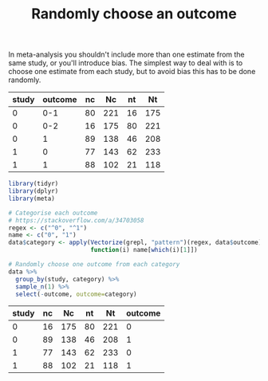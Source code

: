#+HTML_HEAD: <link rel="stylesheet" type="text/css" href="../theme.css">

#+NAME: add-bars
#+BEGIN_SRC emacs-lisp :exports none :results output
  (load-file "../bars.el")
#+END_SRC
#+CALL: add-bars()

#+TITLE: Randomly choose an outcome

In meta-analysis you shouldn't include more than one estimate from the same study, or you'll introduce bias.
The simplest way to deal with is to choose one estimate from each study, but to avoid bias this has to be done randomly.

#+NAME: example-data
| study | outcome | nc |  Nc | nt |  Nt |
|-------+---------+----+-----+----+-----|
|     0 |     0-1 | 80 | 221 | 16 | 175 |
|     0 |     0-2 | 16 | 175 | 80 | 221 |
|     0 |       1 | 89 | 138 | 46 | 208 |
|     1 |       0 | 77 | 143 | 62 | 233 |
|     1 |       1 | 88 | 102 | 21 | 118 |

#+BEGIN_SRC R :var data=example-data :colnames yes :exports both
  library(tidyr)
  library(dplyr)
  library(meta)

  # Categorise each outcome
  # https://stackoverflow.com/a/34703058
  regex <- c("^0", "^1")
  name <- c("0", "1")
  data$category <- apply(Vectorize(grepl, "pattern")(regex, data$outcome), 1,
                         function(i) name[which(i)[1]])

  # Randomly choose one outcome from each category
  data %>%
    group_by(study, category) %>%
    sample_n(1) %>%
    select(-outcome, outcome=category)
#+END_SRC

#+NAME: result
#+RESULTS:
| study | nc |  Nc | nt |  Nt | outcome |
|-------+----+-----+----+-----+---------|
|     0 | 16 | 175 | 80 | 221 |       0 |
|     0 | 89 | 138 | 46 | 208 |       1 |
|     1 | 77 | 143 | 62 | 233 |       0 |
|     1 | 88 | 102 | 21 | 118 |       1 |
